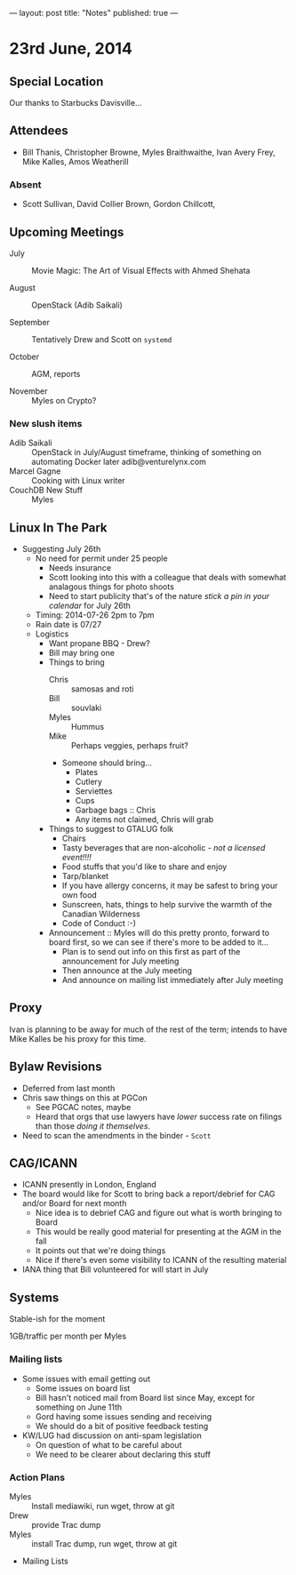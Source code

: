 ---
layout: post
title: "Notes"
published: true
---

* 23rd June, 2014
** Special Location
   Our thanks to Starbucks Davisville...

** Attendees
- Bill Thanis,  Christopher Browne, Myles Braithwaithe, Ivan Avery Frey, Mike Kalles, Amos Weatherill

*** Absent
- Scott Sullivan, David Collier Brown, Gordon Chillcott,   

** Upcoming Meetings

- July :: Movie Magic: The Art of Visual Effects with Ahmed Shehata

- August :: OpenStack (Adib Saikali)

- September :: Tentatively Drew and Scott on ~systemd~

- October :: AGM, reports

- November :: Myles on Crypto?

*** New slush items
  - Adib Saikali :: OpenStack in July/August timeframe, thinking of something on automating Docker later adib@venturelynx.com
  - Marcel Gagne :: Cooking with Linux writer
  - CouchDB New Stuff :: Myles
		  
** Linux In The Park

  - Suggesting July 26th
    - No need for permit under 25 people
       - Needs insurance
       - Scott looking into this with a colleague that deals with somewhat analagous things for photo shoots
      - Need to start publicity that's of the nature /stick a pin in your calendar/ for July 26th
    - Timing: 2014-07-26 2pm to 7pm
    - Rain date is 07/27
    - Logistics
      - Want propane BBQ - Drew?
      - Bill may bring one
      - Things to bring
        - Chris :: samosas and roti
        - Bill :: souvlaki
        - Myles :: Hummus
        - Mike :: Perhaps veggies, perhaps fruit?
        - Someone should bring...
          - Plates
          - Cutlery
          - Serviettes
          - Cups
          - Garbage bags :: Chris
          - Any items not claimed, Chris will grab
      - Things to suggest to GTALUG folk
        - Chairs
        - Tasty beverages that are non-alcoholic - /not a licensed event!!!!/
        - Food stuffs that you'd like to share and enjoy
        - Tarp/blanket
        - If you have allergy concerns, it may be safest to bring your own food
        - Sunscreen, hats, things to help survive the warmth of the Canadian Wilderness
        - Code of Conduct :-)
      - Announcement :: Myles will do this pretty pronto, forward to board first, so we can see if there's more to be added to it...
        - Plan is to send out info on this first as part of the announcement for July meeting
        - Then announce at the July meeting
        - And announce on mailing list immediately after July meeting
** Proxy
   Ivan is planning to be away for much of the rest of the term; intends to have Mike Kalles be his proxy for this time.
   
** Bylaw Revisions
   - Deferred from last month
   - Chris saw things on this at PGCon
     - See PGCAC notes, maybe
     - Heard that orgs that use lawyers have /lower/ success rate on
       filings than those /doing it themselves/.
   - Need to scan the amendments in the binder - ~Scott~

** CAG/ICANN
   - ICANN presently in London, England
   - The board would like for Scott to bring back a report/debrief for CAG and/or Board for next month
     - Nice idea is to debrief CAG and figure out what is worth bringing to Board
     - This would be really good material for presenting at the AGM in the fall
     - It points out that we're doing things
     - Nice if there's even some visibility to ICANN of the resulting material
   - IANA thing that Bill volunteered for will start in July
     
** Systems
    Stable-ish for the moment
    
    1GB/traffic per month per Myles
    
*** Mailing lists
  - Some issues with email getting out
    - Some issues on board list
    - Bill hasn't noticed mail from Board list since May, except for something on June 11th
    - Gord having some issues sending and receiving
    - We should do a bit of positive feedback testing
  - KW/LUG had discussion on anti-spam legislation
    - On question of what to be careful about
    - We need to be clearer about declaring this stuff
    
*** Action Plans
     - Myles :: Install mediawiki, run wget, throw at git
     - Drew :: provide Trac dump
     - Myles :: install Trac dump, run wget, throw at git
     - Mailing Lists

















   
